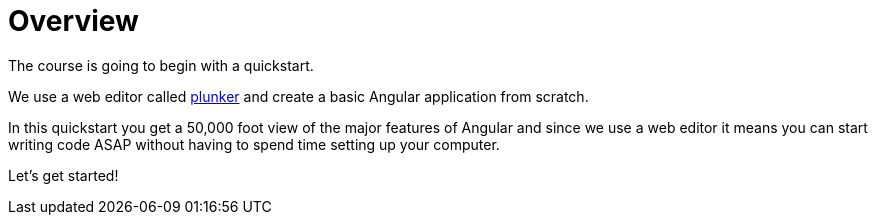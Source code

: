 = Overview

The course is going to begin with a quickstart.

We use a web editor called http://plnkr.co[plunker] and create a basic Angular application from scratch.

In this quickstart you get a 50,000 foot view of the major features of Angular and since we use a web editor it means you can start writing code ASAP without having to spend time setting up your computer.

Let's get started!
